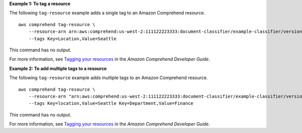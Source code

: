 **Example 1: To tag a resource**

The following ``tag-resource`` example adds a single tag to an Amazon Comprehend resource. ::

    aws comprehend tag-resource \
        --resource-arn arn:aws:comprehend:us-west-2:111122223333:document-classifier/example-classifier/version/1 \
        --tags Key=Location,Value=Seattle

This command has no output.

For more information, see `Tagging your resources <https://docs.aws.amazon.com/comprehend/latest/dg/tagging.html>`__ in the *Amazon Comprehend Developer Guide*.

**Example 2: To add multiple tags to a resource**

The following ``tag-resource`` example adds multiple tags to an Amazon Comprehend resource. ::

    aws comprehend tag-resource \
        --resource-arn "arn:aws:comprehend:us-west-2:111122223333:document-classifier/example-classifier/version/1" \
        --tags Key=location,Value=Seattle Key=Department,Value=Finance

This command has no output.

For more information, see `Tagging your resources <https://docs.aws.amazon.com/comprehend/latest/dg/tagging.html>`__ in the *Amazon Comprehend Developer Guide*.